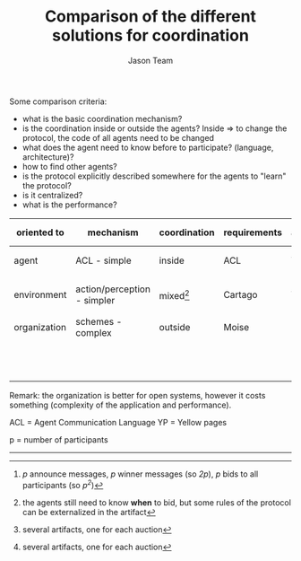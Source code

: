 #+TITLE:    Comparison of the different solutions for coordination
#+AUTHOR:   Jason Team
#+EMAIL:    


Some comparison criteria:
     - what is the basic coordination mechanism?
     - is the coordination inside or outside the agents? Inside => to change the protocol, the code of all agents need to be changed
     - what does the agent need to know before to participate? (language, architecture)?
     - how to find other agents?
     - is the protocol explicitly described somewhere for the agents to "learn" the protocol?
     - is it centralized?
     - what is the performance?

| oriented to  | mechanism                   | coordination | requirements | acquaintances | explicit protocol | centralized | performance                       |
|--------------+-----------------------------+--------------+--------------+---------------+-------------------+-------------+-----------------------------------|
| agent        | ACL - simple                | inside       | ACL          | YP            | no                | no          | /2p + p^2/ messages[fn:3]         |
| environment  | action/perception - simpler | mixed[fn:2]  | Cartago      | YP            | no                | no[fn:1]    | /2+p/ actions + /p^2/ perceptions |
| organization | schemes - complex           | outside      | Moise        | by roles      | yes               | no[fn:1]    | idem env                          |
|              |                             |              |              |               |                   |             | + org actions + org perception    |
|              |                             |              |              |               |                   |             |                                   |


Remark: the organization is better for open systems, however it costs something (complexity of the application and performance).

ACL = Agent Communication Language
YP  = Yellow pages

p   = number of participants



[fn:1] several artifacts, one for each auction
[fn:2] the agents still need to know *when* to bid, but some rules of the protocol can be externalized in the artifact
[fn:3] /p/ announce messages, /p/ winner messages (so /2p/), /p/ bids to all participants (so /p^2/)


-------

